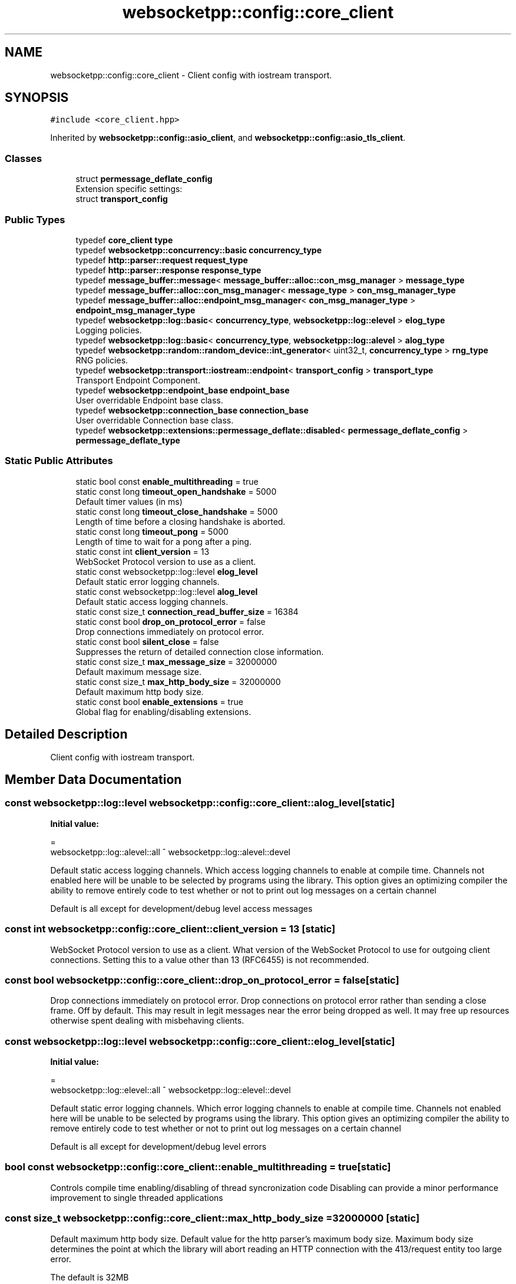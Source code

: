 .TH "websocketpp::config::core_client" 3 "Sun Jun 3 2018" "AcuteAngleChain" \" -*- nroff -*-
.ad l
.nh
.SH NAME
websocketpp::config::core_client \- Client config with iostream transport\&.  

.SH SYNOPSIS
.br
.PP
.PP
\fC#include <core_client\&.hpp>\fP
.PP
Inherited by \fBwebsocketpp::config::asio_client\fP, and \fBwebsocketpp::config::asio_tls_client\fP\&.
.SS "Classes"

.in +1c
.ti -1c
.RI "struct \fBpermessage_deflate_config\fP"
.br
.RI "Extension specific settings: "
.ti -1c
.RI "struct \fBtransport_config\fP"
.br
.in -1c
.SS "Public Types"

.in +1c
.ti -1c
.RI "typedef \fBcore_client\fP \fBtype\fP"
.br
.ti -1c
.RI "typedef \fBwebsocketpp::concurrency::basic\fP \fBconcurrency_type\fP"
.br
.ti -1c
.RI "typedef \fBhttp::parser::request\fP \fBrequest_type\fP"
.br
.ti -1c
.RI "typedef \fBhttp::parser::response\fP \fBresponse_type\fP"
.br
.ti -1c
.RI "typedef \fBmessage_buffer::message\fP< \fBmessage_buffer::alloc::con_msg_manager\fP > \fBmessage_type\fP"
.br
.ti -1c
.RI "typedef \fBmessage_buffer::alloc::con_msg_manager\fP< \fBmessage_type\fP > \fBcon_msg_manager_type\fP"
.br
.ti -1c
.RI "typedef \fBmessage_buffer::alloc::endpoint_msg_manager\fP< \fBcon_msg_manager_type\fP > \fBendpoint_msg_manager_type\fP"
.br
.ti -1c
.RI "typedef \fBwebsocketpp::log::basic\fP< \fBconcurrency_type\fP, \fBwebsocketpp::log::elevel\fP > \fBelog_type\fP"
.br
.RI "Logging policies\&. "
.ti -1c
.RI "typedef \fBwebsocketpp::log::basic\fP< \fBconcurrency_type\fP, \fBwebsocketpp::log::alevel\fP > \fBalog_type\fP"
.br
.ti -1c
.RI "typedef \fBwebsocketpp::random::random_device::int_generator\fP< uint32_t, \fBconcurrency_type\fP > \fBrng_type\fP"
.br
.RI "RNG policies\&. "
.ti -1c
.RI "typedef \fBwebsocketpp::transport::iostream::endpoint\fP< \fBtransport_config\fP > \fBtransport_type\fP"
.br
.RI "Transport Endpoint Component\&. "
.ti -1c
.RI "typedef \fBwebsocketpp::endpoint_base\fP \fBendpoint_base\fP"
.br
.RI "User overridable Endpoint base class\&. "
.ti -1c
.RI "typedef \fBwebsocketpp::connection_base\fP \fBconnection_base\fP"
.br
.RI "User overridable Connection base class\&. "
.ti -1c
.RI "typedef \fBwebsocketpp::extensions::permessage_deflate::disabled\fP< \fBpermessage_deflate_config\fP > \fBpermessage_deflate_type\fP"
.br
.in -1c
.SS "Static Public Attributes"

.in +1c
.ti -1c
.RI "static bool const \fBenable_multithreading\fP = true"
.br
.ti -1c
.RI "static const long \fBtimeout_open_handshake\fP = 5000"
.br
.RI "Default timer values (in ms) "
.ti -1c
.RI "static const long \fBtimeout_close_handshake\fP = 5000"
.br
.RI "Length of time before a closing handshake is aborted\&. "
.ti -1c
.RI "static const long \fBtimeout_pong\fP = 5000"
.br
.RI "Length of time to wait for a pong after a ping\&. "
.ti -1c
.RI "static const int \fBclient_version\fP = 13"
.br
.RI "WebSocket Protocol version to use as a client\&. "
.ti -1c
.RI "static const websocketpp::log::level \fBelog_level\fP"
.br
.RI "Default static error logging channels\&. "
.ti -1c
.RI "static const websocketpp::log::level \fBalog_level\fP"
.br
.RI "Default static access logging channels\&. "
.ti -1c
.RI "static const size_t \fBconnection_read_buffer_size\fP = 16384"
.br
.ti -1c
.RI "static const bool \fBdrop_on_protocol_error\fP = false"
.br
.RI "Drop connections immediately on protocol error\&. "
.ti -1c
.RI "static const bool \fBsilent_close\fP = false"
.br
.RI "Suppresses the return of detailed connection close information\&. "
.ti -1c
.RI "static const size_t \fBmax_message_size\fP = 32000000"
.br
.RI "Default maximum message size\&. "
.ti -1c
.RI "static const size_t \fBmax_http_body_size\fP = 32000000"
.br
.RI "Default maximum http body size\&. "
.ti -1c
.RI "static const bool \fBenable_extensions\fP = true"
.br
.RI "Global flag for enabling/disabling extensions\&. "
.in -1c
.SH "Detailed Description"
.PP 
Client config with iostream transport\&. 
.SH "Member Data Documentation"
.PP 
.SS "const websocketpp::log::level websocketpp::config::core_client::alog_level\fC [static]\fP"
\fBInitial value:\fP
.PP
.nf
=
        websocketpp::log::alevel::all ^ websocketpp::log::alevel::devel
.fi
.PP
Default static access logging channels\&. Which access logging channels to enable at compile time\&. Channels not enabled here will be unable to be selected by programs using the library\&. This option gives an optimizing compiler the ability to remove entirely code to test whether or not to print out log messages on a certain channel
.PP
Default is all except for development/debug level access messages 
.SS "const int websocketpp::config::core_client::client_version = 13\fC [static]\fP"

.PP
WebSocket Protocol version to use as a client\&. What version of the WebSocket Protocol to use for outgoing client connections\&. Setting this to a value other than 13 (RFC6455) is not recommended\&. 
.SS "const bool websocketpp::config::core_client::drop_on_protocol_error = false\fC [static]\fP"

.PP
Drop connections immediately on protocol error\&. Drop connections on protocol error rather than sending a close frame\&. Off by default\&. This may result in legit messages near the error being dropped as well\&. It may free up resources otherwise spent dealing with misbehaving clients\&. 
.SS "const websocketpp::log::level websocketpp::config::core_client::elog_level\fC [static]\fP"
\fBInitial value:\fP
.PP
.nf
=
        websocketpp::log::elevel::all ^ websocketpp::log::elevel::devel
.fi
.PP
Default static error logging channels\&. Which error logging channels to enable at compile time\&. Channels not enabled here will be unable to be selected by programs using the library\&. This option gives an optimizing compiler the ability to remove entirely code to test whether or not to print out log messages on a certain channel
.PP
Default is all except for development/debug level errors 
.SS "bool const websocketpp::config::core_client::enable_multithreading = true\fC [static]\fP"
Controls compile time enabling/disabling of thread syncronization code Disabling can provide a minor performance improvement to single threaded applications 
.SS "const size_t websocketpp::config::core_client::max_http_body_size = 32000000\fC [static]\fP"

.PP
Default maximum http body size\&. Default value for the http parser's maximum body size\&. Maximum body size determines the point at which the library will abort reading an HTTP connection with the 413/request entity too large error\&.
.PP
The default is 32MB
.PP
\fBSince:\fP
.RS 4
0\&.5\&.0 
.RE
.PP

.SS "const size_t websocketpp::config::core_client::max_message_size = 32000000\fC [static]\fP"

.PP
Default maximum message size\&. Default value for the processor's maximum message size\&. Maximum message size determines the point at which the library will fail a connection with the message_too_big protocol error\&.
.PP
The default is 32MB
.PP
\fBSince:\fP
.RS 4
0\&.3\&.0 
.RE
.PP

.SS "const bool websocketpp::config::core_client::silent_close = false\fC [static]\fP"

.PP
Suppresses the return of detailed connection close information\&. Silence close suppresses the return of detailed connection close information during the closing handshake\&. This information is useful for debugging and presenting useful errors to end users but may be undesirable for security reasons in some production environments\&. Close reasons could be used by an attacker to confirm that the endpoint is out of resources or be used to identify the WebSocket implementation in use\&.
.PP
Note: this will suppress \fIall\fP close codes, including those explicitly sent by local applications\&. 
.SS "const long websocketpp::config::core_client::timeout_open_handshake = 5000\fC [static]\fP"

.PP
Default timer values (in ms) Length of time before an opening handshake is aborted 

.SH "Author"
.PP 
Generated automatically by Doxygen for AcuteAngleChain from the source code\&.
